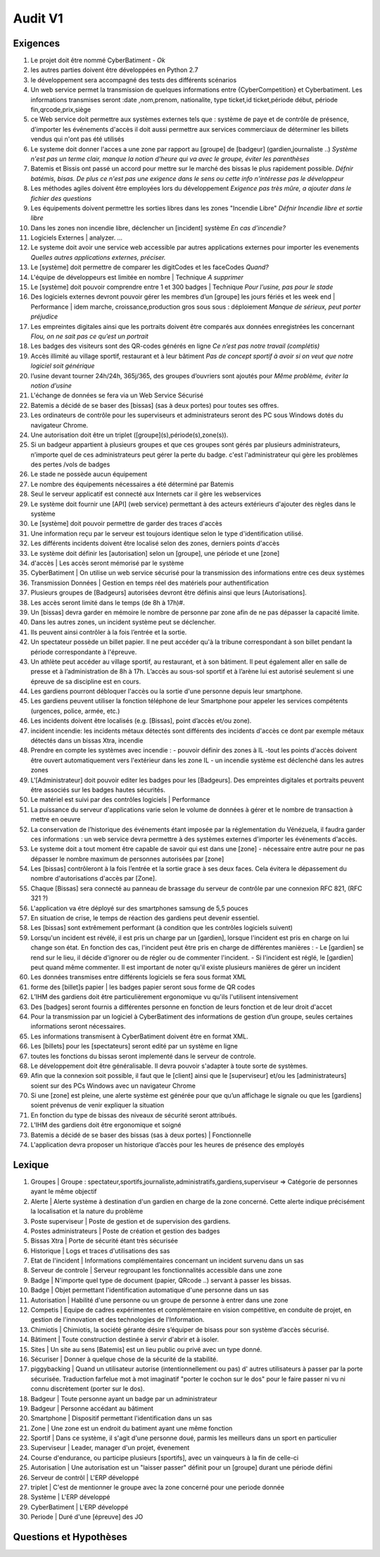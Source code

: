 Audit V1
========

Exigences
---------

#. Le projet doit être nommé CyberBatiment - *Ok*
#. les autres parties doivent être développées en Python 2.7
#. le développement sera accompagné des tests des différents scénarios
#. Un web service permet la transmission de quelques informations entre
   {CyberCompetition} et Cyberbatiment.
   Les informations transmises seront :date ,nom,prenom, nationalite,
   type ticket,id ticket,période début, période fin,qrcode,prix,siège
#. ce Web service doit permettre aux systèmes externes tels que : système de
   paye et de contrôle de présence, d'importer les événements d'accès
   il doit aussi permettre aux services commerciaux de déterminer les
   billets vendus qui n'ont pas été utilisés
#. Le systeme doit donner l'acces a une zone par rapport au [groupe] de [badgeur] (gardien,journaliste ..) *Système n'est pas un terme clair, manque la notion d'heure qui va avec le groupe, éviter les parenthèses*
#. Batemis et Bissis ont passé un accord pour mettre sur le marché des bissas le plus
   rapidement possible. *Défnir batémis, bisas. De plus ce n'est pas une exigence dans le sens ou cette info n'intéresse pas le développeur*
#. Les méthodes agiles doivent être employées lors du développement *Exigence pas très mûre, a ajouter dans le fichier des questions*
#. Les équipements doivent permettre les sorties libres dans les zones "Incendie
   Libre" *Défnir Incendie libre et sortie libre*
#. Dans les zones non incendie libre, déclencher un [incident] système *En cas d’incendie?*
#. Logiciels Externes | analyzer. *...*
#. Le systeme doit avoir une service web accessible par autres applications externes pour importer les evenements *Quelles autres applications externes, préciser.*
#. Le [système] doit permettre de comparer les digitCodes et les faceCodes *Quand?*
#. L'équipe de développeurs est limitée en nombre | Technique *A supprimer*
#. Le [système] doit pouvoir comprendre entre 1 et 300 badges | Technique *Pour l’usine, pas pour le stade*
#. Des logiciels externes devront pouvoir gérer les membres d’un [groupe] les jours fériés et les week end | Performance | idem marche, croissance,production gros sous sous : déploiement *Manque de sérieux, peut porter préjudice*
#. Les empreintes digitales ainsi que les portraits doivent être comparés aux données enregistrées les concernant *Flou, on ne sait pas ce qu’est un portrait*
#. Les badges des visiteurs sont des QR-codes générés en ligne *Ce n’est pas notre travail (complétis)*
#. Accès illimité au village sportif, restaurant et à leur bâtiment *Pas de concept sportif à avoir si on veut que notre logiciel soit générique*
#. l’usine devant tourner 24h/24h, 365j/365, des groupes d’ouvriers sont ajoutés pour *Même problème, éviter la notion d’usine*
#. L'échange de données se fera via un Web Service Sécurisé
#. Batemis a décidé de se baser des [bissas] (sas à deux portes) pour toutes ses offres.
#. Les ordinateurs de contrôle pour les superviseurs et administrateurs seront des PC sous Windows dotés du navigateur Chrome.
#. Une autorisation doit être un triplet ([groupe](s),période(s),zone(s)).
#. Si un badgeur appartient à plusieurs groupes et que ces groupes sont gérés
   par plusieurs administrateurs, n’importe quel de ces administrateurs peut
   gérer la perte du badge. c'est l'administrateur qui gère les problèmes des
   pertes /vols de badges
#. Le stade ne possède aucun équipement
#. Le nombre des équipements nécessaires a été déterminé par Batemis
#. Seul le serveur applicatif est connecté aux Internets car il gère les webservices
#. Le système doit fournir une [API] (web service) permettant à des acteurs
   extérieurs d'ajouter des règles dans le système
#. Le [système] doit pouvoir permettre de garder des traces d'accès
#. Une information reçu par le serveur est toujours identique selon le type d'identification utilisé.
#. Les différents incidents doivent être localisé selon des zones, derniers points d'accès
#. Le système doit définir les [autorisation] selon un [groupe], une période et une [zone]
#. d'accès | Les accès seront mémorisé par le système
#. CyberBatiment | On utilise un web service sécurisé pour la transmission des informations entre ces deux systèmes
#. Transmission Données | Gestion en temps réel des matériels pour authentification
#. Plusieurs groupes de [Badgeurs] autorisées devront être définis
   ainsi que leurs [Autorisations].
#. Les accès seront limité dans le temps (de 8h à 17h)#.
#. Un [bissas] devra garder en mémoire le nombre de personne par zone afin de
   ne pas dépasser la capacité limite.
#. Dans les autres zones, un incident système peut se déclencher.
#. Ils peuvent ainsi contrôler à la fois l’entrée et la sortie.
#. Un spectateur possède un billet papier. Il ne peut accéder qu'à la
   tribune correspondant à son billet pendant la période correspondante à l'épreuve.
#. Un athlète peut accéder au village sportif, au restaurant, et à son
   bâtiment. Il peut également aller en salle de presse et à l’administration de
   8h à 17h. L’accès au sous-sol sportif et à l’arène lui est autorisé
   seulement si une épreuve de sa discipline est en cours.
#. Les gardiens pourront débloquer l'accès ou la sortie d'une
   personne depuis leur smartphone.
#. Les gardiens peuvent utiliser la fonction téléphone de leur Smartphone pour appeler
   les services compétents (urgences, police, armée, etc.)
#. Les incidents doivent être localisés (e.g. [Bissas], point d’accès et/ou zone).
#. incident incendie: les incidents métaux détectés sont différents des incidents
   d'accès ce dont par exemple métaux détectés dans un bissas Xtra, incendie
#. Prendre en compte les systèmes avec incendie : - pouvoir définir des zones
   à IL -tout les points d'accès doivent être ouvert automatiquement vers l'extérieur
   dans les zone IL - un incendie système est déclenché dans les autres zones
#. L'[Administrateur] doit pouvoir editer les badges pour les
   [Badgeurs]. Des empreintes digitales et portraits peuvent être associés sur
   les badges hautes sécurités.
#. Le matériel est suivi par des contrôles logiciels | Performance
#. La puissance du serveur d'applications varie selon le volume de données à gérer et
   le nombre de transaction à mettre en oeuvre
#. La conservation de l’historique des événements étant imposée par la
   réglementation du Vénézuela, il faudra garder ces informations :
   un web service devra permettre à des systèmes externes d'importer
   les événements d'accès.
#. Le systeme doit a tout moment être capable de savoir qui est dans une [zone] - nécessaire entre
   autre pour ne pas dépasser le nombre maximum de personnes autorisées par [zone]
#. Les [bissas] contrôleront à la fois l’entrée et la sortie grace à ses deux faces.
   Cela évitera le dépassement du nombre d'autorisations d'accès par [Zone].
#. Chaque [Bissas] sera connecté au panneau de brassage du serveur de
   contrôle par une connexion RFC 821, (RFC 321 ?)
#. L'application va étre déployé sur des smartphones samsung de 5,5 pouces
#. En situation de crise, le temps de réaction des gardiens peut
   devenir essentiel.
#. Les [bissas] sont extrêmement performant (à condition que les contrôles logiciels suivent)
#. Lorsqu'un incident est révélé, il est pris un charge par un [gardien],
   lorsque l'incident est pris en charge on lui change son état. En
   fonction des cas, l'incident peut être pris en charge de différentes manières : - Le
   [gardien] se rend sur le lieu, il décide d'ignorer ou de régler ou de commenter
   l'incident. - Si l'incident est réglé, le [gardien] peut quand même commenter.
   Il est important de noter qu'il existe plusieurs manières de gérer un incident
#. Les données transmises entre différents logiciels se fera sous format XML
#. forme des [billet]s papier | les badges papier seront sous forme de QR codes
#. L’IHM des gardiens doit être particulièrement ergonomique vu
   qu'ils l'utilisent intensivement
#. Des [badges] seront fournis a différentes personne en fonction de leurs fonction
   et de leur droit d'accet
#. Pour la transmission par un logiciel à CyberBatiment des informations de gestion
   d’un groupe, seules certaines informations seront nécessaires.
#. Les informations transmisent à CyberBatiment doivent être en format XML.
#. Les [billets] pour les [spectateurs] seront edité par un système en ligne
#. toutes les fonctions du bissas seront implementé dans le serveur de controle.
#. Le développement doit être généralisable. Il devra pouvoir s'adapter à toute sorte de systèmes.
#. Afin que la connexion soit possible, il faut que le [client] ainsi que le
   [superviseur] et/ou les [administrateurs] soient sur des PCs Windows avec un navigateur Chrome
#. Si une [zone] est pleine, une alerte système est générée pour que qu’un affichage le signale
   ou que les [gardiens] soient prévenus de venir expliquer la situation
#. En fonction du type de bissas des niveaux de sécurité seront attribués.
#. L'IHM des gardiens doit être ergonomique et soigné
#. Batemis a décidé de se baser des bissas (sas à deux portes) | Fonctionnelle
#. L'application devra proposer un historique d’accès pour les heures de présence des employés

Lexique
-------
#. Groupes | Groupe : spectateur,sportifs,journaliste,administratifs,gardiens,superviseur
   => Catégorie de personnes ayant le même objectif
#. Alerte | Alerte système à destination d'un gardien en charge de la zone concerné.
   Cette alerte indique précisément la localisation et la nature du problème
#. Poste superviseur | Poste de gestion et de supervision des gardiens.
#. Postes administrateurs | Poste de création et gestion des badges
#. Bissas Xtra | Porte de sécurité étant très sécurisée
#. Historique | Logs et traces d'utilisations des sas
#. Etat de l'incident | Informations complémentaires concernant un incident survenu dans un sas
#. Serveur de controle | Serveur regroupant les fonctionnalités accessible dans une zone
#. Badge | N'importe quel type de document (papier, QRcode ..) servant à passer les bissas.
#. Badge | Objet permettant l'identification automatique d'une personne dans un sas
#. Autorisation | Habilité d'une personne ou un groupe de personne à entrer dans une zone
#. Competis | Equipe de cadres expérimentes et complémentaire en vision compétitive, en conduite de projet,
   en gestion de l'innovation et des technologies de l'Information.
#. Chimiotis | Chimiotis, la société gérante désire s’équiper de bisass pour son système d’accès sécurisé.
#. Bâtiment | Toute construction destinée à servir d'abrir et à isoler.
#. Sites | Un site au sens [Batemis] est un lieu public ou privé avec un type donné.
#. Sécuriser | Donner à quelque chose de la sécurité de la stabilité.
#. piggybacking | Quand un utilisateur autorise (intentionnellement ou pas) d' autres utilisateurs à passer
   par la porte sécurisée. Traduction farfelue mot à mot imaginatif "porter le cochon sur le dos" pour
   le faire passer ni vu ni connu discrètement (porter sur le dos).
#. Badgeur | Toute personne ayant un badge par un administrateur
#. Badgeur | Personne accédant au bâtiment
#. Smartphone | Dispositif permettant l'identification dans un sas
#. Zone | Une zone est un endroit du batiment ayant une même fonction
#. Sportif | Dans ce système, il s'agit d'une personne doué, parmis les meilleurs dans un sport en particulier
#. Superviseur | Leader, manager d'un projet, évenement
#. Course d'endurance, ou participe plusieurs [sportifs], avec un vainqueurs à la fin de celle-ci
#. Autorisation | Une autorisation est un "laisser passer" définit pour un [groupe] durant une période défini
#. Serveur de contrôl | L'ERP développé
#. triplet | C'est de mentionner le groupe avec la zone concerné pour une periode donnée
#. Système | L'ERP développé
#. CyberBatiment | L'ERP développé
#. Periode | Duré d'une [épreuve] des JO

Questions et Hypothèses
-----------------------


